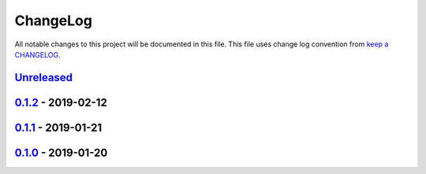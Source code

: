 ChangeLog
#########

All notable changes to this project will be documented in this file.
This file uses change log convention from `keep a CHANGELOG`_.


`Unreleased`_
+++++++++++++

`0.1.2`_ - 2019-02-12
++++++++++++++++++++++

`0.1.1`_ - 2019-01-21
++++++++++++++++++++++

`0.1.0`_ - 2019-01-20
++++++++++++++++++++++


.. _`Unreleased`: https://github.com/luismayta/zsh-aliases/compare/0.1.2...HEAD
.. _`0.1.2`: https://github.com/luismayta/zsh-aliases/compare/0.1.1...0.1.2
.. _`0.1.1`: https://github.com/luismayta/zsh-aliases/compare/0.1.0...0.1.1
.. _`0.1.0`: https://github.com/luismayta/zsh-aliases/compare/0.0.0...0.1.0
.. _0.0.0: https://github.com/luismayta/zsh-aliases/compare/0.0.0...0.0.1

.. _`keep a CHANGELOG`: http://keepachangelog.com/en/0.3.0/
